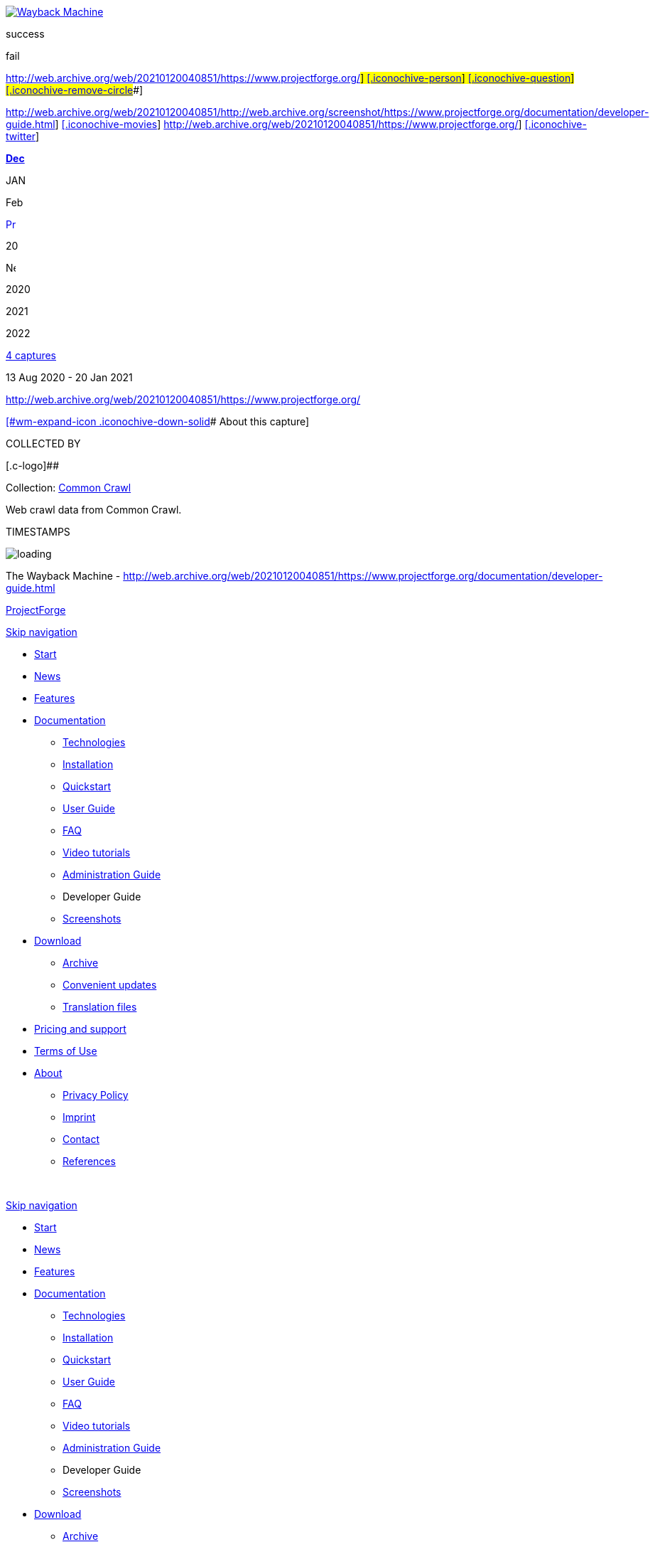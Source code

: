 [[wm-ipp-base]]
[[wm-ipp]]
[[wm-ipp-inside]]
[[wm-logo]]
http://web.archive.org/web/[image:http://web.archive.org/_static/images/toolbar/wayback-toolbar-logo-200.png[Wayback
Machine]]

[[wm-btns]]
[[wm-save-snapshot-success]]
success

[[wm-save-snapshot-fail]]
fail

http://web.archive.org/web/20210120040851/https://www.projectforge.org/#[[.iconochive-web]##]
https://archive.org/account/login.php[[.iconochive-person]##]
[#wm-save-snapshot-in-progress .iconochive-web]##
http://faq.web.archive.org/[[.iconochive-question]##]
http://web.archive.org/web/20210120040851/https://www.projectforge.org/#close[[.iconochive-remove-circle]##]

[[wm-share]]
http://web.archive.org/web/20210120040851/http://web.archive.org/screenshot/https://www.projectforge.org/documentation/developer-guide.html[[.wm-icon-screen-shot]##]
http://web.archive.org/web/20210120040851/https://www.projectforge.org/#[[.iconochive-movies]##]
http://web.archive.org/web/20210120040851/https://www.projectforge.org/#[[.iconochive-facebook]##]
http://web.archive.org/web/20210120040851/https://www.projectforge.org/#[[.iconochive-twitter]##]

http://web.archive.org/web/20201204052715/https://www.projectforge.org/documentation/developer-guide.html[*Dec*]

JAN

Feb

http://web.archive.org/web/20201204052715/https://www.projectforge.org/documentation/developer-guide.html[image:http://web.archive.org/_static/images/toolbar/wm_tb_prv_on.png[Previous
capture,width=14,height=16]]

20

image:http://web.archive.org/_static/images/toolbar/wm_tb_nxt_off.png[Next
capture,width=14,height=16]

2020

2021

2022

[[wm-nav-captures]]
http://web.archive.org/web/20210120040851*/https://www.projectforge.org/documentation/developer-guide.html[4
captures]

13 Aug 2020 - 20 Jan 2021

http://web.archive.org/web/20210120040851/https://www.projectforge.org/[]

[[wm-ipp-sparkline]]

http://web.archive.org/web/20210120040851/https://www.projectforge.org/#expand[[#wm-expand-icon .iconochive-down-solid]##
About this capture]

[[wm-capinfo]]
[[wm-capinfo-collected-by]]
COLLECTED BY

[[wm-collected-by-content]]
[.c-logo]##

Collection: https://archive.org/details/commoncrawl[[.wm-title]#Common
Crawl#]

Web crawl data from Common Crawl.

[[wm-capinfo-timestamps]]
TIMESTAMPS

[[wm-capresources]]

[[wm-capresources-loading]]
image:http://web.archive.org/_static/images/loading.gif[loading]

[[wm-ipp-print]]
The Wayback Machine -
http://web.archive.org/web/20210120040851/https://www.projectforge.org/documentation/developer-guide.html

[[donato]]
[[donato-base]]

[[wrapper]]
[[header]]
[[mm_headerLogo]]
http://web.archive.org/web/20210120040851/https://www.projectforge.org/index.html[ProjectForge]

http://web.archive.org/web/20210120040851/https://www.projectforge.org/documentation/developer-guide.html#skipNavigation91[Skip
navigation]

* http://web.archive.org/web/20210120040851/https://www.projectforge.org/[Start]
* http://web.archive.org/web/20210120040851/https://www.projectforge.org/projectforge-news.html[News]
* http://web.archive.org/web/20210120040851/https://www.projectforge.org/application/features.html[Features]
* http://web.archive.org/web/20210120040851/https://www.projectforge.org/documentation.html[Documentation]
** http://web.archive.org/web/20210120040851/https://www.projectforge.org/application/technologies.html[Technologies]
** http://web.archive.org/web/20210120040851/https://www.projectforge.org/installation.html[Installation]
** http://web.archive.org/web/20210120040851/https://www.projectforge.org/documentation/quickstart.html[Quickstart]
** http://web.archive.org/web/20210120040851/https://www.projectforge.org/documentation/user-guide.html[User
Guide]
** http://web.archive.org/web/20210120040851/https://www.projectforge.org/projectforge-faq.html[FAQ]
** http://web.archive.org/web/20210120040851/https://www.projectforge.org/documentation/video-tutorials.html[Video
tutorials]
** http://web.archive.org/web/20210120040851/https://www.projectforge.org/documentation/administration-guide.html[Administration
Guide]
** [.active]#Developer Guide#
** http://web.archive.org/web/20210120040851/https://www.projectforge.org/documentation/screenshots.html[Screenshots]
* http://web.archive.org/web/20210120040851/https://www.projectforge.org/download.html[Download]
** http://web.archive.org/web/20210120040851/https://www.projectforge.org/download/archive.html[Archive]
** http://web.archive.org/web/20210120040851/https://www.projectforge.org/download/convenient-updates.html[Convenient
updates]
** http://web.archive.org/web/20210120040851/https://www.projectforge.org/download/translation-files.html[Translation
files]
* http://web.archive.org/web/20210120040851/https://www.projectforge.org/application/support.html[Pricing
and support]
* http://web.archive.org/web/20210120040851/https://www.projectforge.org/application/terms-of-use.html[Terms
of Use]
* http://web.archive.org/web/20210120040851/https://www.projectforge.org/about.html[About]
** http://web.archive.org/web/20210120040851/https://www.projectforge.org/contact/privacy-policy.html[Privacy
Policy]
** http://web.archive.org/web/20210120040851/https://www.projectforge.org/contact/imprint.html[Imprint]
** http://web.archive.org/web/20210120040851/https://www.projectforge.org/contact.html[Contact]
** http://web.archive.org/web/20210120040851/https://www.projectforge.org/Application/references.html[References]

[#skipNavigation91 .invisible]# #

http://web.archive.org/web/20210120040851/https://www.projectforge.org/documentation/developer-guide.html#skipNavigation99[Skip
navigation]

* http://web.archive.org/web/20210120040851/https://www.projectforge.org/[Start]
* http://web.archive.org/web/20210120040851/https://www.projectforge.org/projectforge-news.html[News]
* http://web.archive.org/web/20210120040851/https://www.projectforge.org/application/features.html[Features]
* http://web.archive.org/web/20210120040851/https://www.projectforge.org/documentation.html[Documentation]
** http://web.archive.org/web/20210120040851/https://www.projectforge.org/application/technologies.html[Technologies]
** http://web.archive.org/web/20210120040851/https://www.projectforge.org/installation.html[Installation]
** http://web.archive.org/web/20210120040851/https://www.projectforge.org/documentation/quickstart.html[Quickstart]
** http://web.archive.org/web/20210120040851/https://www.projectforge.org/documentation/user-guide.html[User
Guide]
** http://web.archive.org/web/20210120040851/https://www.projectforge.org/projectforge-faq.html[FAQ]
** http://web.archive.org/web/20210120040851/https://www.projectforge.org/documentation/video-tutorials.html[Video
tutorials]
** http://web.archive.org/web/20210120040851/https://www.projectforge.org/documentation/administration-guide.html[Administration
Guide]
** [.active]#Developer Guide#
** http://web.archive.org/web/20210120040851/https://www.projectforge.org/documentation/screenshots.html[Screenshots]
* http://web.archive.org/web/20210120040851/https://www.projectforge.org/download.html[Download]
** http://web.archive.org/web/20210120040851/https://www.projectforge.org/download/archive.html[Archive]
** http://web.archive.org/web/20210120040851/https://www.projectforge.org/download/convenient-updates.html[Convenient
updates]
** http://web.archive.org/web/20210120040851/https://www.projectforge.org/download/translation-files.html[Translation
files]
* http://web.archive.org/web/20210120040851/https://www.projectforge.org/application/support.html[Pricing
and support]
* http://web.archive.org/web/20210120040851/https://www.projectforge.org/application/terms-of-use.html[Terms
of Use]
* http://web.archive.org/web/20210120040851/https://www.projectforge.org/about.html[About]
** http://web.archive.org/web/20210120040851/https://www.projectforge.org/contact/privacy-policy.html[Privacy
Policy]
** http://web.archive.org/web/20210120040851/https://www.projectforge.org/contact/imprint.html[Imprint]
** http://web.archive.org/web/20210120040851/https://www.projectforge.org/contact.html[Contact]
** http://web.archive.org/web/20210120040851/https://www.projectforge.org/Application/references.html[References]

[#skipNavigation99 .invisible]# #

http://web.archive.org/web/20210120040851/https://www.projectforge.org/#mm_offCanvas[[.icon-align-justify]##]

== Developer Guide

* http://web.archive.org/web/20210120040851/https://www.projectforge.org/projectforge.html[ProjectForge]
* http://web.archive.org/web/20210120040851/https://www.projectforge.org/documentation.html[Documentation]
* Developer Guide

[[container]]
[[main]]
[[documentation-developer-guide]]
== Table of Content

* http://web.archive.org/web/20210120040851/https://www.projectforge.org/documentation/developer-guide.html#Introduction[Introduction]
* link:documentation/developer-guide.html#Setting%20up%20the%20environment[Setting
up the environment]
** http://web.archive.org/web/20210120040851/https://www.projectforge.org/documentation/developer-guide.html#Quickstart[Quickstart]
** link:documentation/developer-guide.html#Preparation%20of%20Eclipse[Preparation
of Eclipse]
** link:documentation/developer-guide.html#Eclipse%20project%20import[Eclipse
project import]
*** link:documentation/developer-guide.html#Run%20in%20eclipse[Run in
eclipse]
**** link:documentation/developer-guide.html#Additional%20eclipse%20plugins[Additional
eclipse plugins]
** link:documentation/developer-guide.html#Development%20Mode[Development
Mode]
* http://web.archive.org/web/20210120040851/https://www.projectforge.org/documentation/developer-guide.html#Configuration[Configuration]
* http://web.archive.org/web/20210120040851/https://www.projectforge.org/documentation/developer-guide.html#Concepts[Concepts]
** link:documentation/developer-guide.html#Hibernate%20history[Hibernate
history]
*** http://web.archive.org/web/20210120040851/https://www.projectforge.org/documentation/developer-guide.html#ShortDisplayNameCapable[ShortDisplayNameCapable]
** http://web.archive.org/web/20210120040851/https://www.projectforge.org/documentation/developer-guide.html#Wicket[Wicket]
*** link:documentation/developer-guide.html#List%20edit%20and%20standard-form%20pages[List,
edit and standard-form pages]
*** http://web.archive.org/web/20210120040851/https://www.projectforge.org/documentation/developer-guide.html#i18n[i18n]
*** http://web.archive.org/web/20210120040851/https://www.projectforge.org/documentation/developer-guide.html#SearchPage[SearchPage]
** link:documentation/developer-guide.html#Core%20DOs%20and%20Daos[Core
DO's and Dao's]
*** link:documentation/developer-guide.html#Adding%20a%20new%20Dao[Adding
a new Dao]
* link:documentation/developer-guide.html#Hibernate%20search[Hibernate
search]
* link:documentation/developer-guide.html#Excel%20export[Excel export]

http://web.archive.org/web/20210120040851/https://www.projectforge.org/documentation/developer-guide.html#Plugins[Plugins]

* http://web.archive.org/web/20210120040851/https://www.projectforge.org/documentation/developer-guide.html#Plugin%20Template[PlugIn
Template]

http://web.archive.org/web/20210120040851/https://www.projectforge.org/documentation/developer-guide.html#Rest-API[Rest-API]

* link:documentation/developer-guide.html#Use%20cases%20for%20Rest[Use
cases for Rest]
* http://web.archive.org/web/20210120040851/https://www.projectforge.org/documentation/developer-guide.html#AddressDaoRest[AddressDaoRest]
* http://web.archive.org/web/20210120040851/https://www.projectforge.org/documentation/developer-guide.html#Team-calendar[Team-calendar]
** link:documentation/developer-guide.html#Get%20reminders%20of%20events[Get
reminders of events]
** http://web.archive.org/web/20210120040851/https://www.projectforge.org/documentation/developer-guide.html#Calendars[Calendars]
** link:documentation/developer-guide.html#Time%20sheet%20booking[Time
sheet booking]

http://web.archive.org/web/20210120040851/https://www.projectforge.org/documentation/developer-guide.html#Authentication[Authentication]

link:documentation/developer-guide.html#Configurable%20Attributes[Configurable
Attributes]

* http://web.archive.org/web/20210120040851/https://www.projectforge.org/documentation/developer-guide.html#Overview[Overview]
* link:documentation/developer-guide.html#The%20attrschema.xml%20file[The
attrschema.xml file]
** link:documentation/developer-guide.html#Structure%20of%20the%20attrschema.xml%20file[Structure
of the attrschema.xml file]

[[Introduction]]
== Introduction

This document contains some useful information for developers of
ProjectForge. Issues on how to set up the database etc. you will find in
the AdministrationGuide.

[cols=",",]
|===
|Figure 1: |Overview of all modules of Project__Forge__®. The source
code of most modules is hosted on
http://web.archive.org/web/20210120040851/http://github.com/micromata[GitHub].
|===

[[Setting up the environment]]
== Setting up the environment

[[Quickstart]]
=== Quickstart

[[maincontent]]
. Checkout: `git clone https://github.com/micromata/projectforge`
. Build ProjectForge: `mvn -DskipTests=true install`
. Run ProjectForge:
`java -jar ./projectforge-launcher/target/projectforge-launcher-6.0.1-SNAPSHOT.jar`
. Click "Start Server" in the launcher and open a browser via clicking
the "Open Browser" button.

[[Preparation of Eclipse]]
=== Preparation of Eclipse

To get ready with projectforge in eclipse you simply check out the git
repository as explained. Open eclipse (Important: Java 8 is required)
and import the maven projects from the parent pom.

[[Run in eclipse]]
=== Run in eclipse

{empty}1. Open the project projectforge-launcher. +
2. Run
/projectforge-launcher/src/main/java/org/projectforge/launcher/PfiLauncherMain.java +
3. You can add "-nogui" the the run configuration parameters to run
projectforge in console mode

[[Additional eclipse plugins]]
=== Additional eclipse plugins

{empty}1. Install the Spring source tool suite eclipse plugin from
eclipse marketplace

{empty}2. Install the TestNG plugin from eclipse marketplace

[[Development Mode]]
=== Development Mode

[[maincontent]]
. Please edit projectforge.properties and set the property
developmentMode to true. The  development  parameter  can  be  get  over
WebConfiguration.isDevelopmentMode(). It's actually used for system
administration menu for dumping data base to xml.
. Please  edit log4j.properties and  set  the  debug  level for  all 
or  the  special  categories  you want to debug.

[[Configuration]]
== Configuration

*File*:

* projectforge-application: application.properties or
* projectforge-launcher: projectforge.propertie`s`

[source,brush:,java]
----
#SPRING PROPERTIES
spring.datasource.url=jdbc:hsqldb:mem:ProjectForgeTestDB
spring.datasource.username=sa
spring.datasource.password=
spring.datasource.driver-class-name=org.hsqldb.jdbcDriver
#spring.datasource.max-active=8
#spring.datasource.max-idle=8
#spring.datasource.min-idle=0
#spring.datasource.max-wait=-1
server.port=8080
server.address=localhost
# "HttpOnly" flag for the session cookie.
server.session.cookie.http-only=true
# this avoids session fixation via jsessionid in URL
server.session.tracking-modes=cookie
# Session timeout in seconds.
server.session.timeout=14400

#PROJECTFORGE PROPERTIES
projectforge.base.dir=${user.home}/ProjectForge
projectforge.domain=https://www.myserver.org
projectforge.wicket.developmentMode=false
projectforge.testsystemMode=false

projectforge.support.mail=

#LoginDefaultHandler LdapMasterLoginHandler LdapSlaveLoginHandler
projectforge.login.handlerClass=LoginDefaultHandler
hibernate.search.default.indexBase=${projectforge.base.dir}/hibernateSearch
projectforge.resourcesDirectory=
projectforge.fontsDirectory=
projectforge.logoFile=Micromata.png
projectforge.export.logoFile=Micromata.png


#Hack, has to be reworked latter
projectforge.servletContextPath=
projectforge.security.passwordPepper=*******SECRET********
projectforge.security.sqlConsoleAvailable=false
projectforge.telephoneSystemUrl=http://asterisk/originatecall.php?source=#source&target=#target
projectforge.telephoneSystemNumber=0123456789
projectforge.smsUrl=http://asterisk/sms.php?number=#number&message=#message
projectforge.receiveSmsKey=*******SECRET********
projectforge.phoneLookupKey=*******SECRET********
projectforge.keystoreFile=jssecacerts
projectforge.keystorePassphrase=*******SECRET********
projectforge.sendMail.charset=
projectforge.testsystemColor=#ff6868
projectforge.ldap.server=
projectforge.ldap.baseDN=
projectforge.ldap.managerUser=
projectforge.ldap.managerPassword=
projectforge.ldap.port=
projectforge.ldap.sslCertificateFile=
projectforge.ldap.groupBase=
projectforge.ldap.userBase=
projectforge.ldap.authentication=
projectforge.ldap.posixAccountsDefaultGidNumber=
projectforge.ldap.sambaAccountsSIDPrefix=
projectforge.ldap.sambaAccountsPrimaryGroupSID=

#Window state of the Launcher Main window. Valid values are Normal, Minimized, SystemTrayOnly
windowSettings=Normal

#Starting application also starts server
startServerAtStartup=false

#Starting the server will open a browser window
startBrowserOnStartup=false

#Enable LF5 Viewer in Main window
enableLF5=false

#Port the server listened
genome.jetty.port=${server.port}

#Hostname/IP to listen. If empty listen to all
genome.jetty.listenHost=${server.address}

#subpath the application will running (part of the url)
genome.jetty.contextpath=${projectforge.servletContextPath}

#Url the application is reachable
genome.jetty.publicUrl=http://localhost:${server.port}

#Session timout in seconds
genome.jetty.sessionTimeout=${server.session.timeout}

#If enabled JMX will be enabled
genome.jetty.jmx.enabled=false

#If enabled all request will be logged into local filesystem
genome.jetty.requestlogging.enabled=false

#Use server with HTTPS
genome.jetty.sslEnabled=false

#Port number for HTTPS
genome.jetty.sslPort=8081

#Use only HTTPS (no HTTP)
genome.jetty.sslOnly=false

#Location of your SSL Keystore
genome.jetty.sslKeystorePath=${projectforge.base.dir}/SSL

#Password for the SSL Keystore
genome.jetty.sslKeystorePassword=test123

#Password for the SSL Keystore
genome.jetty.sslKeyManagerPassword=managerTest123

#Path to trust store
genome.jetty.trustStorePath=${projectforge.base.dir}/SSL

#Password trust store
genome.jetty.trustStorePassword=test123

#Alias used from inside the key store
genome.jetty.sslCertAlias=projectforge

#Alias to public url
cfg.public.url=http://localhost:8080
mail.session.pfmailsession.name=pfmailsession
mail.session.pfmailsession.emailEnabled=true

#A standard sender email address. The application may use another one
mail.session.pfmailsession.standardEmailSender=somesender@example.com
#Mail protocol: Plain, StartTLS,SSL
mail.session.pfmailsession.encryption=StartTLS

#Hostname of the email server
mail.session.pfmailsession.smtp.host=mail.example.com

#Port number of the email server
mail.session.pfmailsession.smtp.port=25

#The email server needs authentification
mail.session.pfmailsession.smtp.auth=false

#Authentification by user name
mail.session.pfmailsession.smtp.user=

#Users password
mail.session.pfmailsession.smtp.password=

#Configurare Database schema update. Valid values are validate, update, create, create-drop
hibernate.hbm2ddl.auto=

#Show the executed sql on console
hibernate.show_sql=false

#Format the shown execute sql in formatted form
hibernate.format_sql=false

#Name of the Datasource
db.ds.projectForgeDs.name=projectForgeDs


#Standard JDBC for Genome

#Internal ID of the connection type
db.ds.projectForgeDs.jdbcConntextionTypeId=PostgreSQLJdbcProviderServiceImpl

#JDBC Java class
db.ds.projectForgeDs.drivername=${spring.datasource.driver-class-name}

#Database user
db.ds.projectForgeDs.username=${spring.datasource.username}

#Database password for given user
db.ds.projectForgeDs.password=${spring.datasource.password}

#JDBC url to connect to DB
db.ds.projectForgeDs.url=${spring.datasource.url}
db.ds.projectForgeDs.extendedSettings=false

#Sets the maximum number of active connections that can be allocated at the same time.
#Use a negative value for no limit.
db.ds.projectForgeDs.maxActive=8

#Sets the maximum number of connections that can remain idle in the pool.
db.ds.projectForgeDs.maxIdle=8

# Sets the minimum number of idle connections in the pool.
db.ds.projectForgeDs.minIdle=0

#Max waiting while obtaining connection. Use -1 to make the pool wait indefinitely.
db.ds.projectForgeDs.maxWait=-1

#Sets the initial size of the connection pool.
db.ds.projectForgeDs.intialSize=0

#Sets the default catalog.
db.ds.projectForgeDs.defaultCatalog=

#Sets default auto-commit state of connections returned by this datasource.
db.ds.projectForgeDs.defaultAutoCommit=

#Validation query to test if connection is valid.
db.ds.projectForgeDs.validationQuery=

#Sets the validation query timeout, the amount of time, in seconds, that connection validation will wait for a response from the database when  executing a validation query.
#Use a value less than or equal to 0 for  no timeout.
db.ds.projectForgeDs.validationQueryTimeout=-1

#Intern name of of the jndi
jndi.bind.dsWeb.name=dsWeb

#type of the jndi target value
jndi.bind.dsWeb.type=DataSource

#reference to the source of the jndi target value
jndi.bind.dsWeb.source=projectForgeDs

#JNDI name published the jndi value
jndi.bind.dsWeb.target=java:comp/env/projectForge/jdbc/dsWeb

#Enable Incoming Mail
genome.email.receive.enabled=false

#Hostname of the mail server
genome.email.receive.host=localhost

#Mail protocol
genome.email.receive.protocol=imaps

#Port number of the mail server
genome.email.receive.port=993
genome.email.receive.user=test
genome.email.receive.defaultFolder=
genome.email.receive.password=test
genome.email.receive.auth=true
genome.email.receive.starttls.enable=false
genome.email.receive.enableSelfSignedCerts=false
genome.email.receive.socketFactory.port=
genome.email.receive.socketFactory.class=
genome.email.receive.auth.plain.disable=false

#javax.mail debugging enabled.
genome.email.receive.debug=false
genome.logging.log4JToGenomeLogging=false

#Type of the used logging
genome.logging.typeId=log4j
----

[[Concepts]]
== Concepts

[[Hibernate history]]
=== Hibernate history

[[ShortDisplayNameCapable]]
==== ShortDisplayNameCapable

Mark your data object as `ShortDisplayNameCapable` for manipulating the
history output of a data object (e. g. TaskDO implements this
interface). Implement the interface method in your data object:

[source,brush:,java]
----
public class TaskDO extends DefaultBaseDO implements ShortDisplayNameCapable
{
  ...
  @Transient
  public String getShortDisplayName()
  {
    return this.getName() + " (#" + this.getId() + ")";
  }
  ...
}
----

[[Wicket]]
=== Wicket

[[List, edit and standard-form pages]]
==== List, edit and standard-form pages

ProjectForge uses RepeatingViews for having a floating layout of form
elements. Therefore the most standard pages needs no own html page, they
use the html code of their super classes.

==== i18n

[[maincontent]]
* Standard set of i18n keys (prefix is specified in constructor of the
list and edit pages):
`[prefix].title.add, [prefix].title.edit, [prefix].title.list`

  +
Default locale is English. Please refer class
`org.projectforge.web.I18nCore` for administration of existing and new
localizations. You can add additional languages and translations by
adding the translation files and adding the new locale in the `I18nCore`
class.

For Plugins and Attribute-Schema extensions there is a new way to add
ResourceBundles.Instead of deploying your i18n files with the
application you can put them in the external resource directory defined
in projectforge.properties. +
The application will search in this directory if the i18n-keys cannot be
found in the deployed properties files. +
  +
`projectforge.base.dir=${user.home}/Projectforge` +
`projectforge.resourcesDirectory=resources`

The resources path is defined as concatenation of base directory and
resource directory. So the full resource path of this snippet is
$\{user.home}/Projectforge/resources.The i18n files for this location
need to be named after this regular expression:
`.*i18n(_.*)?.properties` The `_.*` can be omitted for the default
translation.

[[SearchPage]]
==== SearchPage

The requirements of all objects which should be part of the SearchPage
are:

. The Dao should be added to the Registry (see DaoRegistry).
. The registered ListPage must implement a the interface
`IListPageColumnsCreator.` You should also support `returnToPage` and
`sortable` (the tables should not be sortable on SearchPage).

File: `AddressListPage.java`

[source,brush:,java]
----
@SuppressWarnings("serial")
public List<IColumn<AddressDO>> createColumns(final WebPage returnToPage, final boolean sortable)
{
  ...
      view.add(new ListSelectActionPanel(view.newChildId(), rowModel, AddressEditPage.class, address.getId(), returnToPage, ...
  ...
    columns.add(new CellItemListenerPropertyColumn<AddressDO>(new Model<String>(getString("modified")), getSortable("lastUpdate", sortable), "lastUpdate", ...
----

{empty}1. The Dao method getList(BaseSearchFilter) should support the
generic BaseSearchFilter if the super method is overwritten:

File: `AddressDao.java`

[source,brush:,java]
----
@Override
public List<AddressDO> getList(BaseSearchFilter filter)
{
  final AddressFilter myFilter;
  if (filter instanceof AddressFilter) {
    myFilter = (AddressFilter) filter;
  } else {
    myFilter = new AddressFilter(filter);
  }
  QueryFilter queryFilter = new QueryFilter(myFilter);
  ...
}
----

{empty}2. Therefore the Filter should have the constructor which copies
all fields of the BaseSearchFilter to the special filter (if exist).

File: `AddressFilter.java`

[source,brush:,java]
----
public AddressFilter()
{
}

public AddressFilter(BaseSearchFilter filter)
{
  super(filter);
  ...
}
----

[[Core DO's and Dao's]]
=== Core DO's and Dao's

[[Adding a new Dao]]
==== Adding a new Dao

. Add the Dao class to: `org.projectforge.registry.DaoRegistry.java`
. Add the Dao to the spring configuration:
`applicationContext-business.xml.`
. Add the DO to hibernate configuration
in:`org.projectforge.database.HibernateCoreEntities.java`

[[Hibernate search]]
=== Hibernate search

//Hier Text eintragen

[[Excel export]]
=== Excel export

Excel downloads are quite simple:

File: `Kost1ListPage.java`

[source,brush:,java]
----
private enum Col
{
  STATUS, KOST, DESCRIPTION;
}

void exportExcel()
{
  ...
  final ExportWorkbook xls = new ExportWorkbook();
  final ContentProvider contentProvider = new XlsContentProvider(xls);
  xls.setContentProvider(contentProvider);
  final ExportSheet sheet = xls.addSheet(sheetName);
  final ExportColumn[] cols = new ExportColumn[] { //
  new I18nExportColumn(Col.KOST, "fibu.kost1", 10), // Id, i18n key, length
      new I18nExportColumn(Col.DESCRIPTION, "description", 30),
      new I18nExportColumn(Col.STATUS, "status", 10)};
  sheet.setColumns(cols);
  // Insert here cell formats if needed.
  final PropertyMapping mapping = new PropertyMapping();
  for (final Kost1DO kost : kost1List) {
    mapping.add(Col.KOST, kost.getFormattedNumber());
    mapping.add(Col.STATUS, kost.getKostentraegerStatus());
    mapping.add(Col.DESCRIPTION, kost.getDescription());
    sheet.addRow(mapping.getMapping(), 0);
  }
  DownloadUtils.setDownloadTarget(xls.getAsByteArray(), filename);
}
----

If you need your own cell formats, please try something like this:

[source,brush:,java]
----
final ContentProvider sheetProvider = sheet.getContentProvider();
sheetProvider.putFormat(Col.START_TIME, "yyyy-MM-dd HH:mm");
sheetProvider.putFormat(Col.STOP_TIME, "HH:mm");
sheetProvider.putFormat(Col.DURATION, "[h]:mm");
sheetProvider.putFormat(Col.ID, "0");
sheetProvider.putFormat(Col.BETRAG, "#,##0.00;[Red]-#,##0.00");
----

[[Plugins]]
== Plugins

[[maincontent]]
Extend ProjectForge with your own plugins or third party plugins. This
chapter describes how easy it is to write own plugins. Enable the
following features inside your plugins with a few lines of code:

* *Data-base objects*

There is a convenient mapping from your Java classes to data-base
entries.

* *Full-text index*

For all your data-base entries a full-text engine is automatically
enabled for fast full-text search.

* *History of changes*

If required all changes of your data-base entries are persisted in a
history of changes containing the user, time stamp, change (old and new
value) etc.

* *E-Mail templating*

Send e-mail with the ProjectForge's built-in template mechanism.

* *Mobile pages*

It's so easy to provide web pages in your plugin which are optimized for
mobile devices (iPhone, Android, BlackBerry, Windows phones etc).

* *Access management*

You can define your own access management. Therefore only those users
are able to see or modify data they are authorized to. You can define
rules or add your own rights to the central user management.

* *Updating mechanisms*

ProjectForge provides a convenient update mechanism. Every time the
administrator starts a new version of ProjectForge or your plugin a
check will be done during the start-up phase. If required, the
administrator is able to update your data-base schema or required
migration scripts by simply clicking the update button.

* *Scripting*

Your new plugin data are automatically available inside ProjectForge's
scripting functionality.

[[Plugin Template]]
== PlugIn Template - Add your own plugin to ProjectForge

[[maincontent]]
It's easy to add your own functionality to ProjectForge by developing
your own PF plugin. Gather your experience of the technologies such as
Spring, Wicket and Hibernate by developing your plugins step by step.

. Download sourcecode

First of all you need the PF sourcecode. The sources are hosted at
Github. Simply Clone, download or fork the repository:

http://web.archive.org/web/20210120040851/https://github.com/micromata/projectforge/[https://github.com/micromata/projectforge/]

       2. Look at the plugin template

We designed a plugin template which is placed in the plugin folder of
the sources. There you have the main structure of a projectforge plugin.
It includes the main PF plugin functionality, which is recommend for PF
to find the plugin. It also has a simple data object (DO), a data access
object (DAO), a service, the wicket web UI and a exaple REST-Service.

The PluginTemplatePlugin class is used to register all your components
(data base object, data access object, menu entries, rest services and
web pages) as well as the i18n resource bundle (e. g.
PluginTemplateI18nResources.properties).

      3. Data and data access object

The data objects (DO) are plain JPA Pojos which the standard JPA
annotation. We have build a DefaultBaseDO class, which provides some
fields like the PK, created-, modified-, deleted-flag and a tenant
reference. There for you could look at the PluginTemplateDO class, which
is a simple key/value pair data object. 

The data access object (DAO) is used for reading data from the database.
This also has a super class, which is named BaseDao. This base class
provides a lot of functionality for getting data in a list, getting
single data, checking rights for selectin, inserting and modificating
data. Most of the methods could be overritten to customize it for your
own stuff. 

At the moment you can use two ways of getting data. The deprecated way
is to use the hibernate template. The new way is to use JPA via
the PfEmgrFactory. This could be autowired via Spring. In
the PluginTemplateDao we show you the two options.

The access to object is checked by the base dao
class. ReferPluginTemplateRight class for defining which user should
have access to your data objects.

For define your data-base setup and update scripts
see PluginTemplatePluginUpdates class for how easy it is to define your
data-base setup and update scripts for any further release of your
plugin.

     4. Wicket web view

Most of all PF web pages are in the same style. You have a list view,
which could be filtered and also you have a create/edit view for single
data entries. For both views we have to class types: the page and the
form class. These two types have also super classes provided by PF. The
filter is used for the filter view in the list page and also for
database queries in the daos.

    5. REST service

The last part of the plugin is a simple REST service. For all REST
services we use jersey REST configuration. The REST class has standard
REST annotations. All rest servises, which are registred in jersey, are
availeble at the context path http(s)://myurl.org/rest/*. It uses the
RestUserFilter which checks for authentication.

    6. Get it runnable

Last point is the META-INF resource folder which is used for finding the
plugin in the application classpath. Customize it for your own plugin.
To add the plugin to the main PF application you build the plugin jar
file via maven and put it in the plugins directory next to the PF main
jar file. Start the main application and activate the plugin on the
ProjectForge web page under Administration -> Plugins.

Note: For get the plugin runnable in your IDE (e.g. eclipse or intelliJ)
you have to put the plugin project reference to the
projectforge-application classpath. 

[[Rest-API]]
== Rest-API

Please refer the Project__Forge__® repository `projectforge-jax-rs` on
GitHub for getting example code for using Project__Forge__® within your
clients. Please refer the classes `AuthenticationRest` for description
and the client demo applications `RestClientMain, AddressDaoClientMain`
etc.

[[Use cases for Rest]]
== Use cases for Rest

Some clients are already implemented, further Rest calls will be
implemented when needed.

[[AddressDaoRest]]
== AddressDaoRest

Rest-Call for AddressDao#getFavoriteVCards(). +
If modifiedSince is given then only those addresses will be returned: +
The address was changed after the given modifiedSince date, or +
the address was added to the user's personal address book after the
given modifiedSince date, or +
the address was removed from the user's personal address book after the
given modifiedSince date. +
The use case is to get all v-cards initial and then get only new,
modified or deleted entries every time interval (incremental update).

[[Team-calendar]]
== Team-calendar

[[Get reminders of events]]
=== Get reminders of events

Get future reminders for events by calling
TeamEventDaoRest.getReminderList(calendarIds, daysInFuture). You will
receive a list with all events having reminders (alarm triggers e. g. 15
minutes before the event).

[[Calendars]]
=== Calendars

in progress: get calendar list, get events, add and modify events with
your mobile device (Android, iOS, Blackberry etc.) via native app.

[[Time sheet booking]]
=== Time sheet booking

in progress: get time sheets, add and modify time sheets with your
mobile device (Android, iOS, Blackberry etc.) via native app.

[[Authentication]]
== Authentication

[[maincontent]]
It's recommended to avoid storing the user's username and password on
the client (e. g. on the mobile phone) due to security reasons. Please
store the user's id and authentication-token instead:

. On first start of your client (user-token isn't known yet), please
call `AuthenticationRest.getToken()` for getting the user data (id,
authentication-token and optional information) by sending the username
and password the user typed in.
. You may now store the user's id and authentication-token for the
user's convenience on your client (e. g. mobile app).
. Every time the user starts the client / app you should call
`AuthenticationRest.initialContact(String)` for checking the server
version. May-be the server version is too old or your client version is
too old. This call is optional but good practice.
. Every further rest call is done by authentication via user-id and
authentication-token. The user-id is required for logging purposes e. g.
for failed logins or brute-force attacks.

[[Configurable Attributes]]
== Configurable Attributes

With configurable attributes it is possible to add additional
(time-dependent) data fields and panels to existing pages just by
editing a xml file and without changing the java code.

[[Overview]]
== Overview

The following (red rectangle) shows an example of how the web interface
can look like with configurable attributes.

http://web.archive.org/web/20210120040851/https://www.projectforge.org/files/projectforge_content/images/Configurable_Attributes_Screenshot.png[image:http://web.archive.org/web/20210120040851im_/https://www.projectforge.org/files/projectforge_content/images/Configurable_Attributes_Screenshot.png[image,width=700]]

The following is an example of such a xml file:

[source,brush:,xml]
----
<?xml version="1.0" encoding="UTF-8"?>
<beans xmlns="http://www.springframework.org/schema/beans"
       xmlns:xsi="http://www.w3.org/2001/XMLSchema-instance"
       xsi:schemaLocation="http://www.springframework.org/schema/beans http://www.springframework.org/schema/beans/spring-beans.xsd">

  <bean id="attrSchemataMap" class="java.util.HashMap">
    <constructor-arg>
      <map>
        <entry key="employee">
          <bean class="de.micromata.genome.db.jpa.tabattr.api.AttrSchema">
            <constructor-arg>
              <list>

                <!-- health insurance -->
                <bean class="de.micromata.genome.db.jpa.tabattr.api.AttrGroup">
                  <property name="type" value="PERIOD"/>
                  <property name="name" value="healthinsurance"/>
                  <property name="i18nKey" value="fibu.employee.healthinsurance.title"/>
                  <property name="i18nKeyStartTime" value="attr.validFrom"/>
                  <property name="descriptions">
                    <list>
                      <bean class="de.micromata.genome.db.jpa.tabattr.api.AttrDescription">
                        <property name="propertyName" value="name"/>
                        <property name="i18nkey" value="fibu.employee.healthinsurance.name"/>
                        <property name="type" value="java.lang.String"/>
                        <property name="wicketComponentFactoryClass">
                          <bean class="org.projectforge.web.common.timeattr.StringAttrWicketComponentFactory"/>
                        </property>
                        <property name="maxLength" value="255"/>
                        <property name="required" value="true"/>
                      </bean>
                      <bean class="de.micromata.genome.db.jpa.tabattr.api.AttrDescription">
                        <property name="propertyName" value="number"/>
                        <property name="i18nkey" value="fibu.employee.healthinsurance.number"/>
                        <property name="type" value="java.lang.String"/>
                        <property name="wicketComponentFactoryClass">
                          <bean class="org.projectforge.web.common.timeattr.StringAttrWicketComponentFactory"/>
                        </property>
                        <property name="maxLength" value="40"/>
                        <property name="required" value="true"/>
                      </bean>
                    </list>
                  </property>
                </bean>

                <!-- wage tax -->
                <bean class="de.micromata.genome.db.jpa.tabattr.api.AttrGroup">
                  <property name="type" value="PERIOD"/>
                  <property name="name" value="wagetax"/>
                  <property name="i18nKey" value="fibu.employee.wagetax"/>
                  <property name="i18nKeyStartTime" value="attr.validFrom"/>
                  <property name="descriptions">
                    <list>
                      <bean class="de.micromata.genome.db.jpa.tabattr.api.AttrDescription">
                        <property name="propertyName" value="taxbracket"/>
                        <property name="i18nkey" value="fibu.employee.taxbracket"/>
                        <property name="type" value="java.lang.Integer"/>
                        <property name="wicketComponentFactoryClass">
                          <bean class="org.projectforge.web.common.timeattr.IntegerAttrWicketComponentFactory"/>
                        </property>
                        <property name="minIntValue" value="1"/>
                        <property name="maxIntValue" value="6"/>
                        <property name="required" value="true"/>
                      </bean>
                    </list>
                  </property>
                </bean>

                <!-- weekend work -->
                <bean class="de.micromata.genome.db.jpa.tabattr.api.AttrGroup">
                  <property name="type" value="INSTANT_OF_TIME"/>
                  <property name="name" value="weekendwork"/>
                  <property name="i18nKey" value="fibu.employee.weekendwork.title"/>
                  <property name="i18nKeyStartTime" value="attr.instantOfTime"/>
                  <property name="descriptions">
                    <list>
                      <bean class="de.micromata.genome.db.jpa.tabattr.api.AttrDescription">
                        <property name="propertyName" value="weekendworkday"/>
                        <property name="i18nkey" value="fibu.employee.weekendwork.day"/>
                        <property name="type" value="java.lang.String"/>
                        <property name="wicketComponentFactoryClass">
                          <bean class="org.projectforge.web.common.timeattr.DropDownAttrWicketComponentFactory">
                            <property name="i18nKeyList">
                              <list>
                                <value>fibu.employee.weekendwork.saturday</value>
                                <value>fibu.employee.weekendwork.sunday</value>
                              </list>
                            </property>
                          </bean>
                        </property>
                      </bean>
                      <bean class="de.micromata.genome.db.jpa.tabattr.api.AttrDescription">
                        <property name="propertyName" value="workinghours"/>
                        <property name="i18nkey" value="fibu.employee.weekendwork.workhours"/>
                        <property name="type" value="java.math.BigDecimal"/>
                        <property name="wicketComponentFactoryClass">
                          <bean class="org.projectforge.web.common.timeattr.BigDecimalAttrWicketComponentFactory"/>
                        </property>
                        <property name="minIntValue" value="0"/>
                        <property name="maxIntValue" value="10"/>
                        <property name="required" value="true"/>
                      </bean>
                    </list>
                  </property>
                </bean>

                <!-- nutrition -->
                <bean class="de.micromata.genome.db.jpa.tabattr.api.AttrGroup">
                  <property name="type" value="NOT_TIMEABLE"/>
                  <property name="name" value="nutrition"/>
                  <property name="i18nKey" value="fibu.employee.nutrition.title"/>
                  <property name="descriptions">
                    <list>
                      <bean class="de.micromata.genome.db.jpa.tabattr.api.AttrDescription">
                        <property name="propertyName" value="nutrition"/>
                        <property name="i18nkey" value="fibu.employee.nutrition.title"/>
                        <property name="type" value="java.lang.String"/>
                        <property name="wicketComponentFactoryClass">
                          <bean class="org.projectforge.web.common.timeattr.DropDownAttrWicketComponentFactory">
                            <property name="i18nKeyList">
                              <list>
                                <value>fibu.employee.nutrition.omnivorous</value>
                                <value>fibu.employee.nutrition.vegetarian</value>
                                <value>fibu.employee.nutrition.vegan</value>
                              </list>
                            </property>
                          </bean>
                        </property>
                      </bean>
                    </list>
                  </property>
                </bean>

                <!-- end of probation -->
                <bean class="de.micromata.genome.db.jpa.tabattr.api.AttrGroup">
                  <property name="type" value="NOT_TIMEABLE"/>
                  <property name="name" value="probation"/>
                  <property name="i18nKey" value="fibu.employee.probation.title"/>
                  <property name="descriptions">
                    <list>
                      <bean class="de.micromata.genome.db.jpa.tabattr.api.AttrDescription">
                        <property name="propertyName" value="probation"/>
                        <property name="i18nkey" value="fibu.employee.probation.title"/>
                        <property name="type" value="java.util.Date"/>
                        <property name="wicketComponentFactoryClass">
                          <bean class="org.projectforge.web.common.timeattr.DateAttrWicketComponentFactory"/>
                        </property>
                      </bean>
                    </list>
                  </property>
                </bean>

              </list>
            </constructor-arg>
          </bean>
        </entry>
      </map>
    </constructor-arg>
  </bean>
</beans>
----

[[The attrschema.xml file]]
== The attrschema.xml file

The xml file must have the name attrschema.xml and must be located in
the ProjectForge base directory, see [.gwikiLocalLink]#Configuration#.
At the moment (version 6.1) it is only possible to extend the employee
edit page with configurable attributes. It is a spring beans xml file
and must be in the following format:

[source,brush:,xml]
----
<?xml version="1.0" encoding="UTF-8"?>
<beans xmlns="http://www.springframework.org/schema/beans"
       xmlns:xsi="http://www.w3.org/2001/XMLSchema-instance"
       xsi:schemaLocation="http://www.springframework.org/schema/beans http://www.springframework.org/schema/beans/spring-beans.xsd">

  <bean id="attrSchemataMap" class="java.util.HashMap">
    <constructor-arg>
      <map>

        <entry key="employee">
          <bean class="de.micromata.genome.db.jpa.tabattr.api.AttrSchema">
            <constructor-arg>
              <list>

                <bean class="de.micromata.genome.db.jpa.tabattr.api.AttrGroup">
                  <property .../>
                  ...
                  <property name="descriptions">
                    <list>
                      <bean class="de.micromata.genome.db.jpa.tabattr.api.AttrDescription">
                        <property .../>
                        ...
                      </bean>
                    </list>
                  </property>
                </bean>
                ...

              </list>
            </constructor-arg>
          </bean>
        </entry>
        ...

      </map>
    </constructor-arg>
  </bean>
</beans>
----

[[Structure of the attrschema.xml file]]
== Structure of the attrschema.xml file

. `AttrSchema`: The `<entry>` element corresponds to a database entity.
At the moment only `employee` is supported.
. `AttrGroup`: Within each `<entry>` element there is a `<list>` which
can contain multiple
`<bean class="de.micromata.genome.db.jpa.tabattr.api.AttrGroup">`
elements. Each of these elements is shown as a panel in the
corresponding edit page (see screenshot of the employee edit page). Each
element has multiple `<property>` sub elements which are describing this
group/panel:
* `<property name="type" value="..."/>` valid values of the attribute
`value` are `NOT_TIMEABLE`, `PERIOD` and `INSTANT_OF_TIME`. Both
`PERIOD` and `INSTANT_OF_TIME` have in common that in the web interface
you can add/change/delete multiple entries for different dates. Compared
to `NOT_TIMEABLE` the panels of these two types have additional UI
elements for these purposes.
** `NOT_TIMEABLE`: This value is designated for a group of regular
fields which are not time-dependent.
** `PERIOD`: This value is designated for a group of fields whose values
are valid for a certain period. This period starts at the date which is
selected in the web interface and it ends at the date of the nearest
successor entry. If there is no successor entry, than it's end is open.
At the moment, the only granularity is day. _Example: An employee has
the tax bracket 1 since 01.01.2016. As of 01.01.2017 it will have the
tax bracket 4._
** `INSTANT_OF_TIME` This value is designated for a group of fields
whose values are valid for a certain instant of time, which is selected
in the web interface. At the moment, the only granularity is day.
_Example: An employee has worked on sunday 11.06.2016 for 10 hours._
* `<property name="name" value="..."/>` The value must be a string. It
is used as the first part of the html ID of all input fields of the
panel. Therefore it must follow the rules for valid html IDs.
Furthermore it must be unique within each `AttrSchema` because it is
used as a key in the database.
* `<property name="i18nKey" value="..."/>` The value must be an i18n key
(see
http://web.archive.org/web/20210120040851/https://www.projectforge.org/pf-en/i18n[i18n]).
It's translation is shown in the heading of the panel.
* `<property name="i18nKeyStartTime" value="..."/>` This property is
only required for `PERIOD` and `INSTANT_OF_TIME`. It is an i18n key
whose translation is shown to the left of the datepicker in the panel.
Typical values are `attr.validFrom` for `PERIOD` and
`attr.instantOfTime` for `INSTANT_OF_TIME`.
* `<property name="descriptions">` This is a `<list>` of
`<bean class="de.micromata.genome.db.jpa.tabattr.api.AttrDescription">`
elements, each of them describing one field of the panel.
. `AttrDescription`: Each element has multiple `<property>` sub elements
which are describing this field:
* `<property name="propertyName" value="..."/>` The value must be a
string. It is used as the second part of the html ID of this field.
Therefore it must follow the rules for valid html IDs. Furthermore it
must be unique within each `AttrGroup` for `PERIOD` and
`INSTANT_OF_TIME` and unique within each `AttrSchema` for `NOT_TIMEABLE`
because it is used as a key in the database.
* `<property name="i18nkey" value="..."/>` This is the i18n key of the
field. It is shown to it's left.
* `<property name="required" value="..."/>` Valid values are `true` and
`false`. This property is optional. If it is omitted is has the same
effect as set to `false`.
** `true`: The field must be filled in the web interface.
** `false`: The field does not need to be filled.
* `<property name="wicketComponentFactoryClass">` This describes what
kind of field should be generated. These are the possible sub elements:
** `<bean class="org.projectforge.web.common.timeattr.IntegerAttrWicketComponentFactory"/>`
This will create a number field of type Integer. The following optional
properties can be used to restrict the input:
`<property name="minIntValue" value="..."/>` and
`<property name="maxIntValue" value="..."/>` (see the example).
Furthermore this property must be set:
`<property name="type" value="java.lang.Integer"/>`.
** `<bean class="org.projectforge.web.common.timeattr.BigDecimalAttrWicketComponentFactory"/>`
This will create a number field of type BigDecimal. The following
optional properties can be used to restrict the input:
`<property name="minIntValue" value="..."/>` and
`<property name="maxIntValue" value="..."/>` (see the example).
Furthermore this property must be set:
`<property name="type" value="java.math.BigDecimal"/>`.
** `<bean class="org.projectforge.web.common.timeattr.StringAttrWicketComponentFactory"/>`
This will create a text field of type String. The following optional
property can be used to restrict the length of the input:
`<property name="maxLength" value="..."/>` (see the example).
Furthermore this property must be set:
`<property name="type" value="java.lang.String"/>`.
** `<bean class="org.projectforge.web.common.timeattr.DropDownAttrWicketComponentFactory">`
This will create a drop down menu. The example above shows how the
options can be added to it. The options must be i18n keys which will be
translated for the web interface. Furthermore this property must be set:
`<property name="type" value="java.lang.String"/>`.
** `<bean class="org.projectforge.web.common.timeattr.DateAttrWicketComponentFactory">`
This will create a date picker. The example above shows how the options
can be added to it. Furthermore this property must be set:
`<property name="type" value="java.util.Date"/>`.

http://web.archive.org/web/20210120040851/https://www.projectforge.org/documentation/developer-guide.html#skipNavigation108[Skip
navigation]

* http://web.archive.org/web/20210120040851/https://www.projectforge.org/application/technologies.html[Technologies]
* http://web.archive.org/web/20210120040851/https://www.projectforge.org/installation.html[Installation]
* http://web.archive.org/web/20210120040851/https://www.projectforge.org/documentation/quickstart.html[Quickstart]
* http://web.archive.org/web/20210120040851/https://www.projectforge.org/documentation/user-guide.html[User
Guide]
* http://web.archive.org/web/20210120040851/https://www.projectforge.org/projectforge-faq.html[FAQ]
* http://web.archive.org/web/20210120040851/https://www.projectforge.org/documentation/video-tutorials.html[Video
tutorials]
* http://web.archive.org/web/20210120040851/https://www.projectforge.org/documentation/administration-guide.html[Administration
Guide]
* [.active]#Developer Guide#
* http://web.archive.org/web/20210120040851/https://www.projectforge.org/documentation/screenshots.html[Screenshots]

[#skipNavigation108 .invisible]# #

== Latest News

2018-07-17 14:19
http://web.archive.org/web/20210120040851/https://www.projectforge.org/projectforge-news/projectforge-6-22-0-released.html[ProjectForge
6.22.0 released]

2017-12-06 15:52
http://web.archive.org/web/20210120040851/https://www.projectforge.org/projectforge-news/projectforge-6-19-3-released.html[ProjectForge
6.19.3 released]

2017-11-06 12:00
http://web.archive.org/web/20210120040851/https://www.projectforge.org/projectforge-news/projectforge-6-18-0-released.html[ProjectForge
6.18.0 released]

2017-08-23 15:16
http://web.archive.org/web/20210120040851/https://www.projectforge.org/projectforge-news/projectforge-6171-released.html[ProjectForge
6.17.1 released]

2017-08-10 09:33
http://web.archive.org/web/20210120040851/https://www.projectforge.org/projectforge-news/projectforge-6161-released.html[ProjectForge
6.16.1 released]

== Links

* http://web.archive.org/web/20210120040851/https://www.projectforge.org/documentation/video-tutorials.html[Video
Tutorials]
* http://web.archive.org/web/20210120040851/https://www.projectforge.org/documentation/screenshots.html[Screenshots]
* http://web.archive.org/web/20210120040851/https://www.projectforge.org/documentation.html[Documentation]
* http://web.archive.org/web/20210120040851/https://www.projectforge.org/download.html[Free
Downloads]
* http://web.archive.org/web/20210120040851/https://www.projectforge.org/documentation/quickstart.html[Quickstart]
* http://web.archive.org/web/20210120040851/https://github.com/micromata/projectforge/issues[GitHub
Issue Tracker]
* http://web.archive.org/web/20210120040851/https://sourceforge.net/projects/pforge/forums/forum/1268364[Help
forum]
* http://web.archive.org/web/20210120040851/https://labs.micromata.de/[More
on Micromata Labs]
* http://web.archive.org/web/20210120040851/https://sourceforge.net/projects/pforge/[ProjectForge
on SourceForge]
* http://web.archive.org/web/20210120040851/https://github.com/micromata/projectforge[ProjectForge
on GitHub]

== ProjectForge® is a registered trade mark.

© 2001-2017 Kai Reinhard +
Micromata GmbH +
Marie-Calm-Str. 1-5 +
D-34131 Kassel +
Germany +
http://web.archive.org/web/20210120040851/http://www.micromata.de/[www.micromata.de]

[[mm_footerLinks]]
* http://web.archive.org/web/20210120040851/https://www.xing.com/companies/micromatagmbh[[.icon-xing-sign .icon-2x]##]
* http://web.archive.org/web/20210120040851/https://twitter.com/micromata[[.icon-twitter-sign .icon-2x]##]
* http://web.archive.org/web/20210120040851/https://www.facebook.com/pages/Micromata/303133633035[[.icon-facebook-sign .icon-2x]##]

* http://web.archive.org/web/20210120040851/http://www.micromata.de/[micromata.de]
* http://web.archive.org/web/20210120040851/http://labs.micromata.de/[labs.micromata.de]
* http://web.archive.org/web/20210120040851/http://jugh.de/[jugh.de]

http://web.archive.org/web/20210120040851/https://www.projectforge.org/documentation/developer-guide.html#skipNavigation90[Skip
navigation]

* http://web.archive.org/web/20210120040851/https://www.projectforge.org/contact.html[Contact]
* http://web.archive.org/web/20210120040851/https://www.projectforge.org/contact/imprint.html[Imprint]
* http://web.archive.org/web/20210120040851/https://www.projectforge.org/contact/privacy-policy.html[Privacy
Policy]

[#skipNavigation90 .invisible]# #
